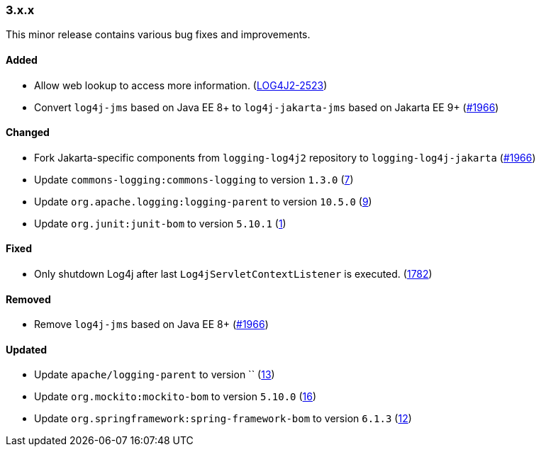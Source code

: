 ////
    Licensed to the Apache Software Foundation (ASF) under one or more
    contributor license agreements.  See the NOTICE file distributed with
    this work for additional information regarding copyright ownership.
    The ASF licenses this file to You under the Apache License, Version 2.0
    (the "License"); you may not use this file except in compliance with
    the License.  You may obtain a copy of the License at

    http://www.apache.org/licenses/LICENSE-2.0

    Unless required by applicable law or agreed to in writing, software
    distributed under the License is distributed on an "AS IS" BASIS,
    WITHOUT WARRANTIES OR CONDITIONS OF ANY KIND, either express or implied.
    See the License for the specific language governing permissions and
    limitations under the License.
////

////
    ██     ██  █████  ██████  ███    ██ ██ ███    ██  ██████  ██
    ██     ██ ██   ██ ██   ██ ████   ██ ██ ████   ██ ██       ██
    ██  █  ██ ███████ ██████  ██ ██  ██ ██ ██ ██  ██ ██   ███ ██
    ██ ███ ██ ██   ██ ██   ██ ██  ██ ██ ██ ██  ██ ██ ██    ██
     ███ ███  ██   ██ ██   ██ ██   ████ ██ ██   ████  ██████  ██

    IF THIS FILE DOESN'T HAVE A `.ftl` SUFFIX, IT IS AUTO-GENERATED, DO NOT EDIT IT!

    Version-specific release notes (`7.8.0.adoc`, etc.) are generated from `src/changelog/*/.release-notes.adoc.ftl`.
    Auto-generation happens during `generate-sources` phase of Maven.
    Hence, you must always

    1. Find and edit the associated `.release-notes.adoc.ftl`
    2. Run `./mvnw generate-sources`
    3. Commit both `.release-notes.adoc.ftl` and the generated `7.8.0.adoc`
////

[#release-notes-3-x-x]
=== 3.x.x



This minor release contains various bug fixes and improvements.


==== Added

* Allow web lookup to access more information. (https://issues.apache.org/jira/browse/LOG4J2-2523[LOG4J2-2523])
* Convert `log4j-jms` based on Java EE 8+ to `log4j-jakarta-jms` based on Jakarta EE 9+ (https://github.com/apache/logging-log4j2/issues/1966[#1966])

==== Changed

* Fork Jakarta-specific components from `logging-log4j2` repository to `logging-log4j-jakarta` (https://github.com/apache/logging-log4j2/issues/1966[#1966])
* Update `commons-logging:commons-logging` to version `1.3.0` (https://github.com/apache/logging-log4j-jakarta/pull/7[7])
* Update `org.apache.logging:logging-parent` to version `10.5.0` (https://github.com/apache/logging-log4j-jakarta/pull/9[9])
* Update `org.junit:junit-bom` to version `5.10.1` (https://github.com/apache/logging-log4j-jakarta/pull/1[1])

==== Fixed

* Only shutdown Log4j after last `Log4jServletContextListener` is executed. (https://github.com/apache/logging-log4j2/issues/1782[1782])

==== Removed

* Remove `log4j-jms` based on Java EE 8+ (https://github.com/apache/logging-log4j2/issues/1966[#1966])

==== Updated

* Update `apache/logging-parent` to version `` (https://github.com/apache/logging-log4j-jakarta/pull/13[13])
* Update `org.mockito:mockito-bom` to version `5.10.0` (https://github.com/apache/logging-log4j-jakarta/pull/16[16])
* Update `org.springframework:spring-framework-bom` to version `6.1.3` (https://github.com/apache/logging-log4j-jakarta/pull/12[12])
